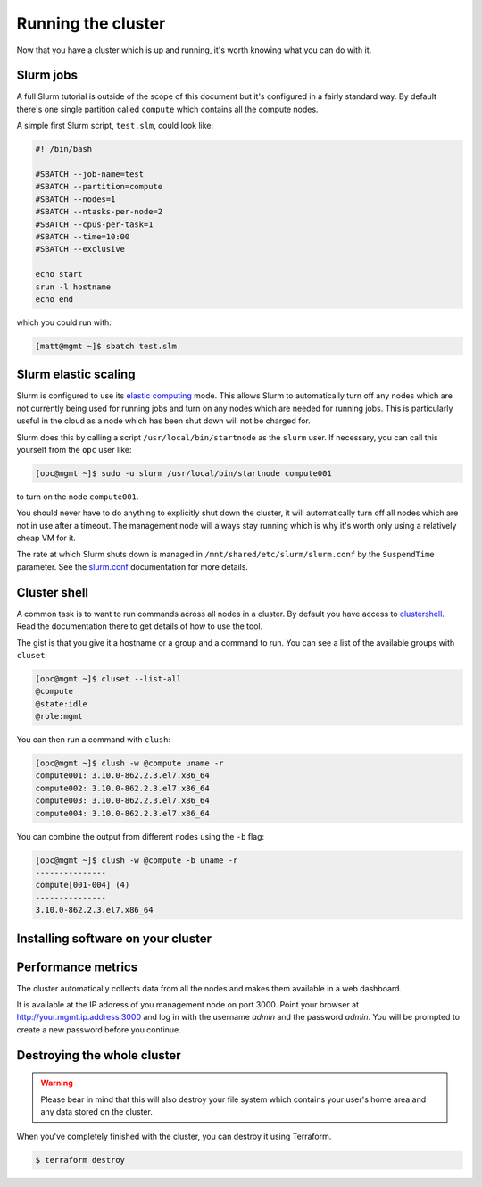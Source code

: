 Running the cluster
===================

Now that you have a cluster which is up and running,
it's worth knowing what you can do with it.

Slurm jobs
----------

A full Slurm tutorial is outside of the scope of this document but it's configured in a fairly standard way.
By default there's one single partition called ``compute`` which contains all the compute nodes.

A simple first Slurm script, ``test.slm``, could look like:

.. code-block:: bash

   #! /bin/bash

   #SBATCH --job-name=test
   #SBATCH --partition=compute
   #SBATCH --nodes=1
   #SBATCH --ntasks-per-node=2
   #SBATCH --cpus-per-task=1
   #SBATCH --time=10:00
   #SBATCH --exclusive

   echo start
   srun -l hostname
   echo end

which you could run with:

.. code-block:: shell-session

   [matt@mgmt ~]$ sbatch test.slm

Slurm elastic scaling
---------------------

Slurm is configured to use its `elastic computing <https://slurm.schedmd.com/elastic_computing.html>`_ mode.
This allows Slurm to automatically turn off any nodes which are not currently being used for running jobs
and turn on any nodes which are needed for running jobs.
This is particularly useful in the cloud as a node which has been shut down will not be charged for.

Slurm does this by calling a script ``/usr/local/bin/startnode`` as the ``slurm`` user.
If necessary, you can call this yourself from the ``opc`` user like:

.. code-block:: shell-session

   [opc@mgmt ~]$ sudo -u slurm /usr/local/bin/startnode compute001

to turn on the node ``compute001``.

You should never have to do anything to explicitly shut down the cluster,
it will automatically turn off all nodes which are not in use after a timeout.
The management node will always stay running which is why it's worth only using a relatively cheap VM for it.

The rate at which Slurm shuts down is managed in ``/mnt/shared/etc/slurm/slurm.conf`` by the ``SuspendTime`` parameter.
See the `slurm.conf <https://slurm.schedmd.com/slurm.conf.html>`_ documentation for more details.

Cluster shell
-------------

A common task is to want to run commands across all nodes in a cluster.
By default you have access to `clustershell <http://clustershell.readthedocs.io/>`_.
Read the documentation there to get details of how to use the tool.

The gist is that you give it a hostname or a group and a command to run.
You can see a list of the available groups with ``cluset``:

.. code-block:: shell-session

   [opc@mgmt ~]$ cluset --list-all
   @compute
   @state:idle
   @role:mgmt

You can then run a command with ``clush``:

.. code-block:: shell-session

   [opc@mgmt ~]$ clush -w @compute uname -r
   compute001: 3.10.0-862.2.3.el7.x86_64
   compute002: 3.10.0-862.2.3.el7.x86_64
   compute003: 3.10.0-862.2.3.el7.x86_64
   compute004: 3.10.0-862.2.3.el7.x86_64

You can combine the output from different nodes using the ``-b`` flag:

.. code-block:: shell-session

   [opc@mgmt ~]$ clush -w @compute -b uname -r
   ---------------
   compute[001-004] (4)
   ---------------
   3.10.0-862.2.3.el7.x86_64

Installing software on your cluster
-----------------------------------

.. todo::

    put it in /mnt/shared

    we should make an ansible-pull hook

Performance metrics
-------------------

The cluster automatically collects data from all the nodes and makes them available in a web dashboard.

It is available at the IP address of you management node on port 3000.
Point your browser at http://your.mgmt.ip.address:3000 and log in with the username *admin* and the password *admin*.
You will be prompted to create a new password before you continue.

Destroying the whole cluster
----------------------------

.. warning::

   Please bear in mind that this will also destroy your file system which contains your user's home area
   and any data stored on the cluster.

When you've completely finished with the cluster,
you can destroy it using Terraform.

.. code-block:: shell-session

   $ terraform destroy
